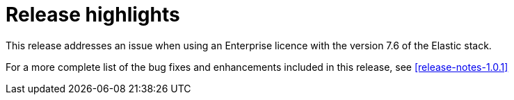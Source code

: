 [[release-highlights-1.0.1]]
= Release highlights

This release addresses an issue when using an Enterprise licence with the version 7.6 of the Elastic stack.

For a more complete list of the bug fixes and enhancements included in this release, see <<release-notes-1.0.1>>
